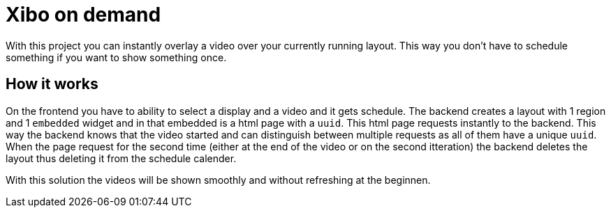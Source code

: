 = Xibo on demand

With this project you can instantly overlay a video over your currently running layout.
This way you don't have to schedule something if you want to show something once.

== How it works

On the frontend you have to ability to select a display and a video and it gets schedule. The backend creates a layout with 1 region and 1 `embedded` widget and in that embedded is a html page with a `uuid`. This html page requests instantly to the backend. This way the backend knows that the video started and can distinguish between multiple requests as all of them have a unique `uuid`. When the page request for the second time (either at the end of the video or on the second itteration) the backend deletes the layout thus deleting it from the schedule calender.

With this solution the videos will be shown smoothly and without refreshing at the beginnen.
